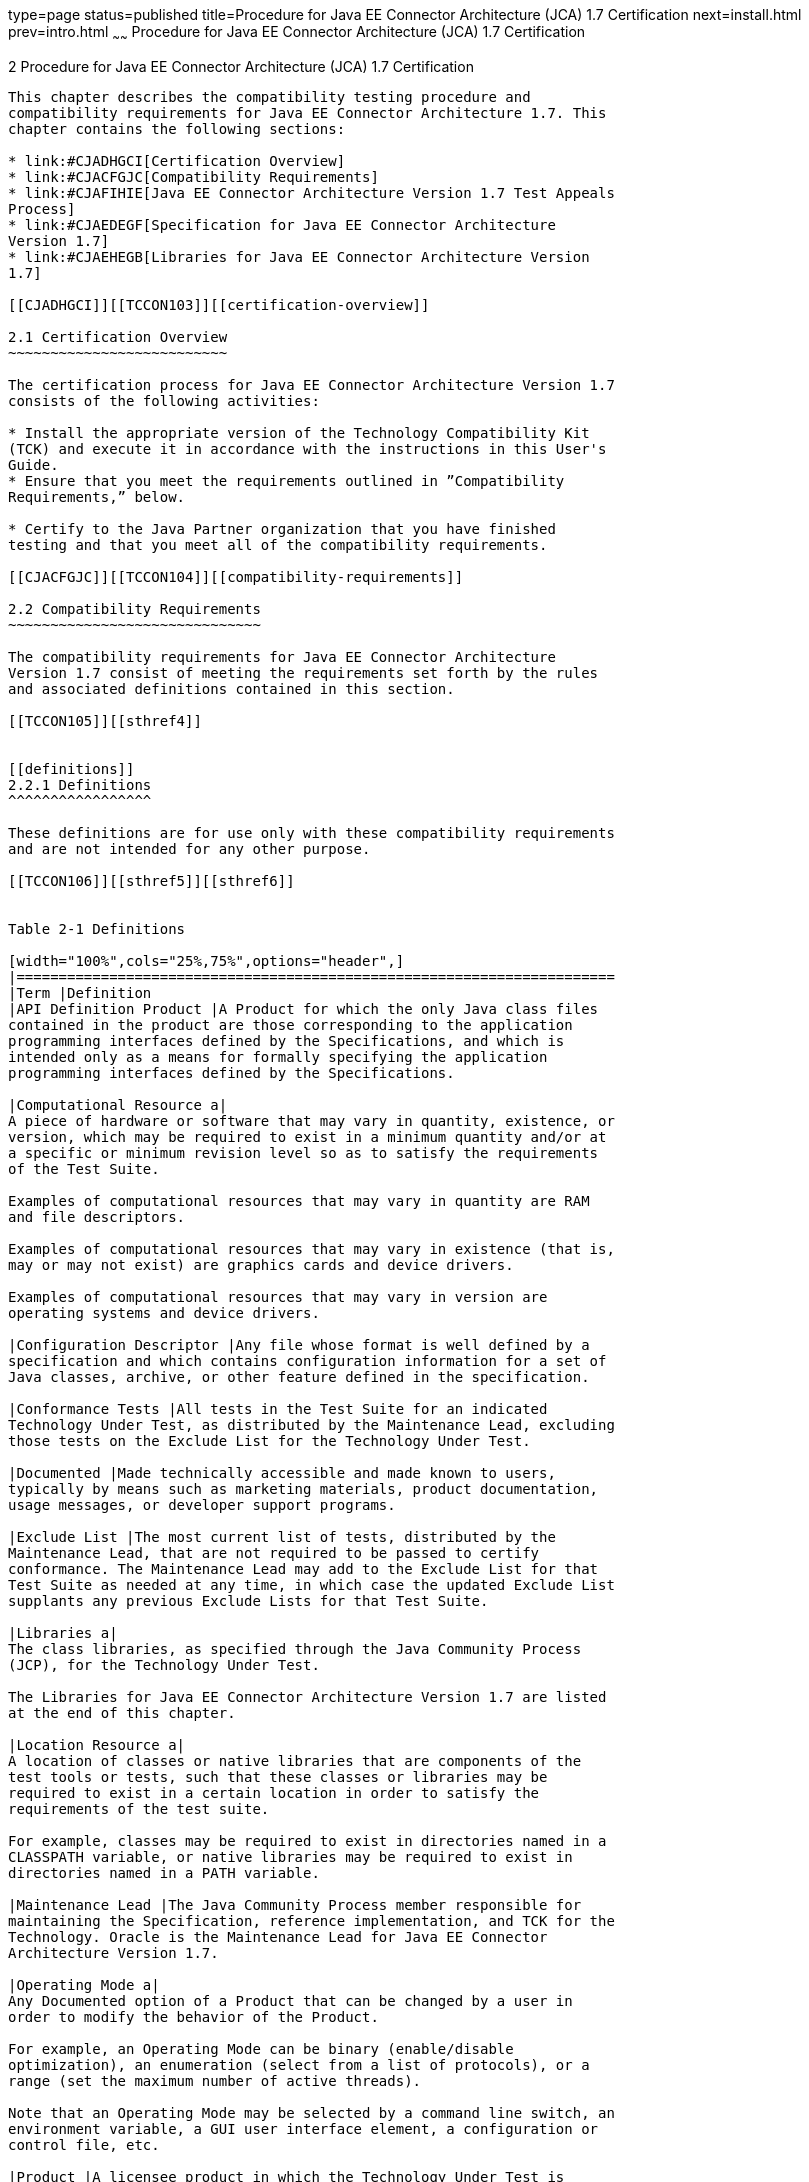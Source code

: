 type=page
status=published
title=Procedure for Java EE Connector Architecture (JCA) 1.7 Certification
next=install.html
prev=intro.html
~~~~~~
Procedure for Java EE Connector Architecture (JCA) 1.7 Certification
====================================================================

[[TCCON00003]][[GBFSN]]


[[procedure-for-java-ee-connector-architecture-jca-1.7-certification]]
2 Procedure for Java EE Connector Architecture (JCA) 1.7 Certification
----------------------------------------------------------------------

This chapter describes the compatibility testing procedure and
compatibility requirements for Java EE Connector Architecture 1.7. This
chapter contains the following sections:

* link:#CJADHGCI[Certification Overview]
* link:#CJACFGJC[Compatibility Requirements]
* link:#CJAFIHIE[Java EE Connector Architecture Version 1.7 Test Appeals
Process]
* link:#CJAEDEGF[Specification for Java EE Connector Architecture
Version 1.7]
* link:#CJAEHEGB[Libraries for Java EE Connector Architecture Version
1.7]

[[CJADHGCI]][[TCCON103]][[certification-overview]]

2.1 Certification Overview
~~~~~~~~~~~~~~~~~~~~~~~~~~

The certification process for Java EE Connector Architecture Version 1.7
consists of the following activities:

* Install the appropriate version of the Technology Compatibility Kit
(TCK) and execute it in accordance with the instructions in this User's
Guide.
* Ensure that you meet the requirements outlined in ”Compatibility
Requirements,” below.

* Certify to the Java Partner organization that you have finished
testing and that you meet all of the compatibility requirements.

[[CJACFGJC]][[TCCON104]][[compatibility-requirements]]

2.2 Compatibility Requirements
~~~~~~~~~~~~~~~~~~~~~~~~~~~~~~

The compatibility requirements for Java EE Connector Architecture
Version 1.7 consist of meeting the requirements set forth by the rules
and associated definitions contained in this section.

[[TCCON105]][[sthref4]]


[[definitions]]
2.2.1 Definitions
^^^^^^^^^^^^^^^^^

These definitions are for use only with these compatibility requirements
and are not intended for any other purpose.

[[TCCON106]][[sthref5]][[sthref6]]


Table 2-1 Definitions 

[width="100%",cols="25%,75%",options="header",]
|=======================================================================
|Term |Definition
|API Definition Product |A Product for which the only Java class files
contained in the product are those corresponding to the application
programming interfaces defined by the Specifications, and which is
intended only as a means for formally specifying the application
programming interfaces defined by the Specifications.

|Computational Resource a|
A piece of hardware or software that may vary in quantity, existence, or
version, which may be required to exist in a minimum quantity and/or at
a specific or minimum revision level so as to satisfy the requirements
of the Test Suite.

Examples of computational resources that may vary in quantity are RAM
and file descriptors.

Examples of computational resources that may vary in existence (that is,
may or may not exist) are graphics cards and device drivers.

Examples of computational resources that may vary in version are
operating systems and device drivers.

|Configuration Descriptor |Any file whose format is well defined by a
specification and which contains configuration information for a set of
Java classes, archive, or other feature defined in the specification.

|Conformance Tests |All tests in the Test Suite for an indicated
Technology Under Test, as distributed by the Maintenance Lead, excluding
those tests on the Exclude List for the Technology Under Test.

|Documented |Made technically accessible and made known to users,
typically by means such as marketing materials, product documentation,
usage messages, or developer support programs.

|Exclude List |The most current list of tests, distributed by the
Maintenance Lead, that are not required to be passed to certify
conformance. The Maintenance Lead may add to the Exclude List for that
Test Suite as needed at any time, in which case the updated Exclude List
supplants any previous Exclude Lists for that Test Suite.

|Libraries a|
The class libraries, as specified through the Java Community Process
(JCP), for the Technology Under Test.

The Libraries for Java EE Connector Architecture Version 1.7 are listed
at the end of this chapter.

|Location Resource a|
A location of classes or native libraries that are components of the
test tools or tests, such that these classes or libraries may be
required to exist in a certain location in order to satisfy the
requirements of the test suite.

For example, classes may be required to exist in directories named in a
CLASSPATH variable, or native libraries may be required to exist in
directories named in a PATH variable.

|Maintenance Lead |The Java Community Process member responsible for
maintaining the Specification, reference implementation, and TCK for the
Technology. Oracle is the Maintenance Lead for Java EE Connector
Architecture Version 1.7.

|Operating Mode a|
Any Documented option of a Product that can be changed by a user in
order to modify the behavior of the Product.

For example, an Operating Mode can be binary (enable/disable
optimization), an enumeration (select from a list of protocols), or a
range (set the maximum number of active threads).

Note that an Operating Mode may be selected by a command line switch, an
environment variable, a GUI user interface element, a configuration or
control file, etc.

|Product |A licensee product in which the Technology Under Test is
implemented or incorporated, and that is subject to compatibility
testing.

|Product Configuration a|
A specific setting or instantiation of an Operating Mode.

For example, a Product supporting an Operating Mode that permits user
selection of an external encryption package may have a Product
Configuration that links the Product to that encryption package.

|Resource |A Computational Resource, a Location Resource, or a Security
Resource.

|Rules |These definitions and rules in this Compatibility Requirements
section of this User's Guide.

|Security Resource a|
A security privilege or policy necessary for the proper execution of the
Test Suite.

For example, the user executing the Test Suite will need the privilege
to access the files and network resources necessary for use of the
Product.

|Specifications a|
The documents produced through the Java Community Process that define a
particular Version of a Technology.

The Specifications for the Technology Under Test are referenced later in
this chapter.

|Technology |Specifications and a reference implementation produced
through the Java Community Process.

|Technology Under Test |Specifications and the reference implementation
for Java EE Connector Architecture Version 1.7.

|Test Suite |The requirements, tests, and testing tools distributed by
the Maintenance Lead as applicable to a given Version of the Technology.

|Version |A release of the Technology, as produced through the Java
Community Process.
|=======================================================================


[[TCCON107]][[sthref7]]


[[rules-for-java-ee-connector-architecture-version-1.7-products]]
2.2.2 Rules for Java EE Connector Architecture Version 1.7 Products
^^^^^^^^^^^^^^^^^^^^^^^^^^^^^^^^^^^^^^^^^^^^^^^^^^^^^^^^^^^^^^^^^^^

The following rules apply for each version of an operating system,
software component, and hardware platform Documented as supporting the
Product:

JCA1 The Product must be able to satisfy all applicable compatibility
requirements, including passing all Conformance Tests, in every Product
Configuration and in every combination of Product Configurations, except
only as specifically exempted by these Rules.

For example, if a Product provides distinct Operating Modes to optimize
performance, then that Product must satisfy all applicable compatibility
requirements for a Product in each Product Configuration, and
combination of Product Configurations, of those Operating Modes.

JCA1.1 If an Operating Mode controls a Resource necessary for the basic
execution of the Test Suite, testing may always use a Product
Configuration of that Operating Mode providing that Resource, even if
other Product Configurations do not provide that Resource.
Notwithstanding such exceptions, each Product must have at least one set
of Product Configurations of such Operating Modes that is able to pass
all the Conformance Tests.

For example, a Product with an Operating Mode that controls a security
policy (i.e., Security Resource) which has one or more Product
Configurations that cause Conformance Tests to fail may be tested using
a Product Configuration that allows all Conformance Tests to pass.

JCA1.2 A Product Configuration of an Operating Mode that causes the
Product to report only version, usage, or diagnostic information is
exempted from these compatibility rules.

JCA1.3 An API Definition Product is exempt from all functional testing
requirements defined here, except the signature tests.

JCA2 Some Conformance Tests may have properties that may be changed.
Properties that can be changed are identified in the configuration
interview. Properties that can be changed are identified in the JavaTest
Environment (.jte) files in the lib directory of the Test Suite
installation. Apart from changing such properties and other allowed
modifications described in this User's Guide (if any), no source or
binary code for a Conformance Test may be altered in any way without
prior written permission. Any such allowed alterations to the
Conformance Tests would be posted to the Java Licensee Engineering web
site and apply to all licensees.

JCA3 The testing tools supplied as part of the Test Suite or as updated
by the Maintenance Lead must be used to certify compliance.

JCA4 The Exclude List associated with the Test Suite cannot be modified.

JCA5 The Maintenance Lead can define exceptions to these Rules. Such
exceptions would be made available to and apply to all licensees.

JCA6 All hardware and software component additions, deletions, and
modifications to a Documented supporting hardware/software platform,
that are not part of the Product but required for the Product to satisfy
the compatibility requirements, must be Documented and available to
users of the Product.

For example, if a patch to a particular version of a supporting
operating system is required for the Product to pass the Conformance
Tests, that patch must be Documented and available to users of the
Product.

JCA7 The Product must contain the full set of public and protected
classes and interfaces for all the Libraries. Those classes and
interfaces must contain exactly the set of public and protected methods,
constructors, and fields defined by the Specifications for those
Libraries. No subsetting, supersetting, or modifications of the public
and protected API of the Libraries are allowed except only as
specifically exempted by these Rules.

JCA7.1 If a Product includes Technologies in addition to the Technology
Under Test, then it must contain the full set of combined public and
protected classes and interfaces. The API of the Product must contain
the union of the included Technologies. No further modifications to the
APIs of the included Technologies are allowed.

JCA8 Except for tests specifically required by this TCK to be rebuilt
(if any), the binary Conformance Tests supplied as part of the Test
Suite or as updated by the Maintenance Lead must be used to certify
compliance.

JCA9 The functional programmatic behavior of any binary class or
interface must be that defined by the Specifications.

[[CJAFIHIE]][[TCCON108]][[java-ee-connector-architecture-version-1.7-test-appeals-process]]

2.3 Java EE Connector Architecture Version 1.7 Test Appeals Process
~~~~~~~~~~~~~~~~~~~~~~~~~~~~~~~~~~~~~~~~~~~~~~~~~~~~~~~~~~~~~~~~~~~

Oracle has a well established process for managing challenges to its
Java technology Test Suites and plans to continue using a similar
process in the future. Oracle, as Java EE Connector Architecture
Maintenance Lead, will authorize representatives from the Java Partner
Engineering group to be the point of contact for all test challenges.
Typically this will be the engineer assigned to a company as part of its
Java EE Connector Architecture TCK support.

If a test is determined to be invalid in function or if its basis in the
specification is suspect, the test may be challenged by any licensee of
the Java EE Connector Architecture TCK. Each test validity issue must be
covered by a separate test challenge. Test validity or invalidity will
be determined based on its technical correctness such as:

* Test has bugs (i.e., program logic errors).
* Specification item covered by the test is ambiguous.
* Test does not match the specification.
* Test assumes unreasonable hardware and/or software requirements.
* Test is biased to a particular implementation.

Challenges based upon issues unrelated to technical correctness as
defined by the specification will normally be rejected.

Test challenges must be made in writing to Java Partner Engineering and
include all relevant information as described in link:#CJAJGBJF[Example
2-1, "Test Challenge Form"]. The process used to determine the validity
or invalidity of a test (or related group of tests) is described in
link:#CJAFFBHF[Section 2.3.1, "Java EE Connector Architecture Version
1.7 TCK Test Appeals Steps."]

All tests found to be invalid will either be placed on the Exclude List
for that version of the Java EE Connector Architecture TCK or have an
alternate test made available.

* Tests that are placed on the Exclude List will be placed on the
Exclude List within one business day after the determination of test
validity. The new Exclude List will be made available to all Java EE
Connector Architecture TCK licensees on the Java EE Connector
Architecture TCK website.
* Oracle, as Maintenance Lead has the option of creating alternative
tests to address any challenge. Alternative tests (and criteria for
their use) will be made available on the Java EE Connector Architecture
TCK website. +

[NOTE]
=======================================================================

Passing an alternative test is deemed equivalent to passing the original
test.

=======================================================================


[[CJAFFBHF]][[TCCON109]][[java-ee-connector-architecture-version-1.7-tck-test-appeals-steps]]

2.3.1 Java EE Connector Architecture Version 1.7 TCK Test Appeals Steps
^^^^^^^^^^^^^^^^^^^^^^^^^^^^^^^^^^^^^^^^^^^^^^^^^^^^^^^^^^^^^^^^^^^^^^^

1.  Java EE Connector Architecture TCK licensee writes a test challenge
to Java Licensee Engineering contesting the validity of one or a related
set of Java EE Connector Architecture tests. +
A detailed justification for why each test should be invalidated must be
included with the challenge as described in link:#CJAJGBJF[Example 2-1,
"Test Challenge Form"].
2.  Java Licensee Engineering evaluates the challenge. +
If the appeal is incomplete or unclear, it is returned to the submitting
licensee for correction. If all is in order, Java Licensee Engineering
will check with the responsible test developers to review the purpose
and validity of the test before writing a response as described in
link:#CJACEBGC[Example 2-2, "Test Challenge Response Form"]. Java
Licensee Engineering will attempt to complete the response within 5
business days. If the challenge is similar to a previously rejected test
challenge (i.e., same test and justification), Java Licensee Engineering
will send the previous response to the licensee.
3.  The challenge and any supporting materials from test developers is
sent to the specification engineers for evaluation. +
A decision of test validity or invalidity is normally made within 15
working days of receipt of the challenge. All decisions will be
documented with an explanation of why test validity was maintained or
rejected.
4.  The licensee is informed of the decision and proceeds accordingly. +
If the test challenge is approved and one or more tests are invalidated,
Oracle places the tests on the Exclude List for that version of the Java
EE Connector Architecture TCK (effectively removing the test(s) from the
Test Suite). All tests placed on the Exclude List will have a bug report
written to document the decision and made available to all licensees
through the bug reporting database. If the test is valid but difficult
to pass due to hardware or operating system limitations, Oracle may
choose to provide an alternate test to use in place of the original test
(all alternate tests are made available to the licensee community).
5.  If the test challenge is rejected, the licensee may choose to
escalate the decision to the Executive Committee (EC), however, it is
expected that the licensee would continue to work with Oracle to resolve
the issue and only involve the EC as a last resort.

[[TCCON110]][[sthref8]]


[[test-challenge-and-response-forms]]
2.3.2 Test Challenge and Response Forms
^^^^^^^^^^^^^^^^^^^^^^^^^^^^^^^^^^^^^^^

link:#CJAJGBJF[Example 2-1] shows the test challenge information you
must provide to Java Licensee Engineering to initiate a challenge, and
link:#CJACEBGC[Example 2-2] shows the test challenge response format.

[[TCCON111]][[CJAJGBJF]]


Example 2-1 Test Challenge Form

[source,oac_no_warn]
----
Test Challenger Name and Company:
Specification Name(s) and Version(s):
Test Suite Name and Version:
Exclude List Version:
Test Name:
Complaint (argument for why test is invalid):
.jtr file of the failing test:
Console log of the JavaTest harness and device with all debugging flags turned on (if applicable):
.jti or .jte file for the test run:
Startup scripts for the JavaTest harness and agent (if applicable):
----

[[TCCON112]][[CJACEBGC]]


Example 2-2 Test Challenge Response Form

[source,oac_no_warn]
----
Test Defender Name and Company:
Test Defender Role in Defense (e.g., test developer, Maintenance Lead, etc.):
Specification Name(s) and Version(s):
Test Suite Name and Version:
Test Name:
Defense (argument for why test is valid):
[Multiple challenges and corresponding responses may be listed here.]
Implications of test invalidity (e.g., other affected tests and test framework code, creation or exposure of ambiguities in spec (due to unspecified requirements), invalidation of the reference implementation, creation of serious holes in test suite):
Alternatives (e.g., are alternate test(s) appropriate?):
----

[[CJAEDEGF]][[TCCON113]][[specification-for-java-ee-connector-architecture-version-1.7]]

2.4 Specification for Java EE Connector Architecture Version 1.7
~~~~~~~~~~~~~~~~~~~~~~~~~~~~~~~~~~~~~~~~~~~~~~~~~~~~~~~~~~~~~~~~

The Specification for Java EE Connector Architecture is found on the JCP
web site at `http://jcp.org/en/jsr/detail=?id=322`.

[[CJAEHEGB]][[TCCON114]][[libraries-for-java-ee-connector-architecture-version-1.7]]

2.5 Libraries for Java EE Connector Architecture Version 1.7
~~~~~~~~~~~~~~~~~~~~~~~~~~~~~~~~~~~~~~~~~~~~~~~~~~~~~~~~~~~~

The following packages constitute the required class libraries for Java
EE Connector Architecture 1.7:

javax.resource

javax.resource.cci

javax.resource.spi

javax.resource.spi.endpoint

javax.resource.spi.security

javax.resource.spi.work


